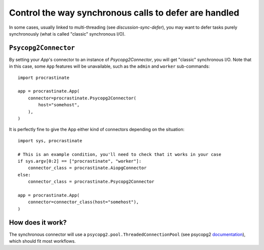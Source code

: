 Control the way synchronous calls to defer are handled
======================================================

In some cases, usually linked to multi-threading (see `discussion-sync-defer`), you may
want to defer tasks purely synchronously (what is called "classic" synchronous I/O).

``Psycopg2Connector``
---------------------

By setting your `App`'s connector to an instance of `Psycopg2Connector`, you will
get "classic" synchronous I/O. Note that in this case, some ``App`` features will be
unavailable, such as the ``admin`` and ``worker`` sub-commands::

    import procrastinate

    app = procrastinate.App(
        connector=procrastinate.Psycopg2Connector(
            host="somehost",
        ),
    )

It is perfectly fine to give the App either kind of connectors depending on the
situation::

    import sys, procrastinate

    # This is an example condition, you'll need to check that it works in your case
    if sys.argv[0:2] == ["procrastinate", "worker"]:
        connector_class = procrastinate.AiopgConnector
    else:
        connector_class = procrastinate.Psycopg2Connector

    app = procrastinate.App(
        connector=connector_class(host="somehost"),
    )


How does it work?
-----------------

The synchronous connector will use a ``psycopg2.pool.ThreadedConnectionPool`` (see
psycopg2 documentation__), which should fit most workflows.

.. __: https://www.psycopg.org/docs/pool.html#psycopg2.pool.ThreadedConnectionPool
